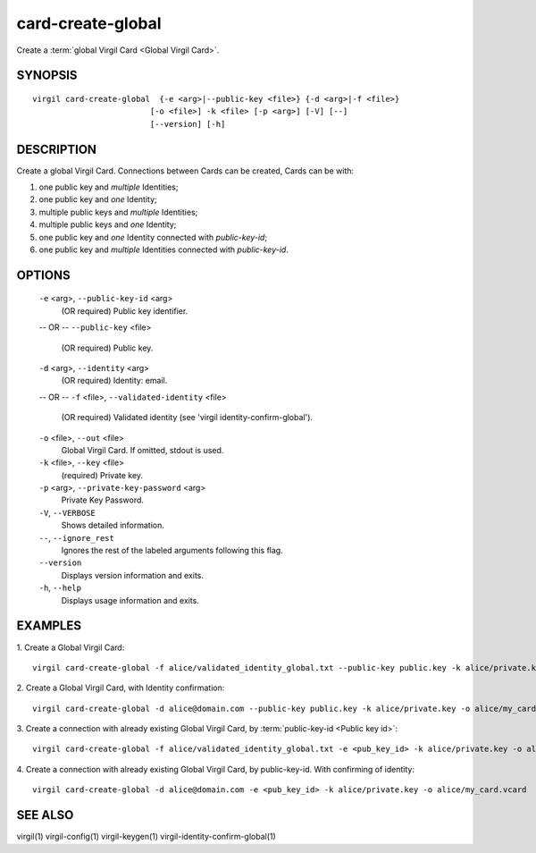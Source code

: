 ********
card-create-global
********

Create a :term:`global Virgil Card <Global Virgil Card>`.

========
SYNOPSIS
========

::

  virgil card-create-global  {-e <arg>|--public-key <file>} {-d <arg>|-f <file>}
                           [-o <file>] -k <file> [-p <arg>] [-V] [--]
                           [--version] [-h]

========
DESCRIPTION
========

Create a global Virgil Card. Connections between Cards can be created, Cards can be with:

1.  one public key and *multiple* Identities;
2.  one public key and *one* Identity;
3.  multiple public keys and *multiple* Identities;
4.  multiple public keys and *one* Identity;
5.  one public key and *one* Identity connected with `public-key-id`;
6.  one public key and *multiple* Identities connected with `public-key-id`.

========
OPTIONS
========

  ``-e`` <arg>, ``--public-key-id`` <arg>
    (OR required)  Public key identifier.
  -- OR --
  ``--public-key`` <file>
    (OR required)  Public key.

  ``-d`` <arg>, ``--identity`` <arg>
    (OR required)  Identity: email.
  -- OR --
  ``-f`` <file>, ``--validated-identity`` <file>
    (OR required)  Validated identity (see 'virgil identity-confirm-global').

  ``-o`` <file>, ``--out`` <file>
    Global Virgil Card. If omitted, stdout is used.

  ``-k`` <file>, ``--key`` <file>
    (required)  Private key.

  ``-p`` <arg>,  ``--private-key-password`` <arg>
    Private Key Password.

  ``-V``,  ``--VERBOSE``
    Shows detailed information.

  ``--``,  ``--ignore_rest``
    Ignores the rest of the labeled arguments following this flag.

  ``--version``
    Displays version information and exits.

  ``-h``,  ``--help``
    Displays usage information and exits.

========
EXAMPLES
========

1.  Create a Global Virgil Card:
::

        virgil card-create-global -f alice/validated_identity_global.txt --public-key public.key -k alice/private.key -o alice/my_card.vcard

2.  Create a Global Virgil Card, with Identity confirmation:
::

        virgil card-create-global -d alice@domain.com --public-key public.key -k alice/private.key -o alice/my_card.vcard

3.  Create a connection with already existing Global Virgil Card, by :term:`public-key-id <Public key id>`:
::
  
        virgil card-create-global -f alice/validated_identity_global.txt -e <pub_key_id> -k alice/private.key -o alice/my_card.vcard

4.  Create a connection with already existing Global Virgil Card, by public-key-id. With confirming of identity:
::

        virgil card-create-global -d alice@domain.com -e <pub_key_id> -k alice/private.key -o alice/my_card.vcard

========
SEE ALSO
========

virgil(1)
virgil-config(1)
virgil-keygen(1)
virgil-identity-confirm-global(1)
